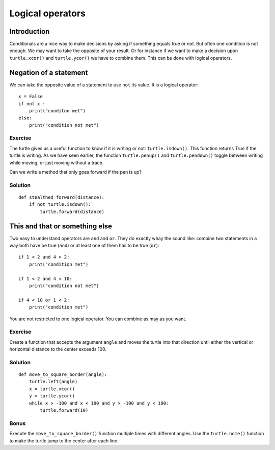 Logical operators
*****************

Introduction
============

Conditionals are a nice way to make decisions by asking if something equals
true or not. But often one condition is not enough. 
We may want to take the opposite of your result. Or for instance if we want to
make a decision upon ``turtle.xcor()`` and ``turtle.ycor()`` we have to combine
them. This can be done with logical operators. 

Negation of a statement
=======================

We can take the opposite value of a statement to use ``not`` its value.
It is a logical operator::

    x = False
    if not x :
        print("conditon met")
    else:
        print("condition not met")

Exercise
--------

The turtle gives us a useful function to know if it is writing or not: ``turtle.isdown()``.
This function returns *True* if the turtle is writing. As we have seen earlier, the function
``turtle.penup()`` and ``turtle.pendown()`` toggle between writing while moving,
or just moving without a trace.

Can we write a method that only goes forward if the pen is up?

Solution
--------

::

    def stealthed_forward(distance):
        if not turtle.isdown():
            turtle.forward(distance)




This and that or something else
===============================

Two easy to understand operators are ``and`` and ``or``. They do exactly whay
the sound like: combine two statements in a way both have be true (``and``) or
at least one of them has to be true (``or``)::

    if 1 < 2 and 4 > 2:
        print("condition met")

    if 1 < 2 and 4 < 10:
        print("condition not met")

    if 4 < 10 or 1 < 2:
        print("condition met")

You are not restricted to one logical operator. You can combine as may as you
want.

Exercise
--------

Create a function that accepts the argument ``angle`` and moves the turtle into
that direction until either the vertical or horizontal distance to the center
exceeds 100.

Solution
--------

::

    def move_to_square_border(angle):
        turtle.left(angle)
        x = turtle.xcor()
        y = turtle.ycor()
        while x > -100 and x < 100 and y > -100 and y < 100:
            turtle.forward(10)

Bonus
-----

Execute the ``move_to_square_border()`` function multiple times with different
angles. Use the ``turtle.home()`` function to make the turtle jump to the
center after each line.
